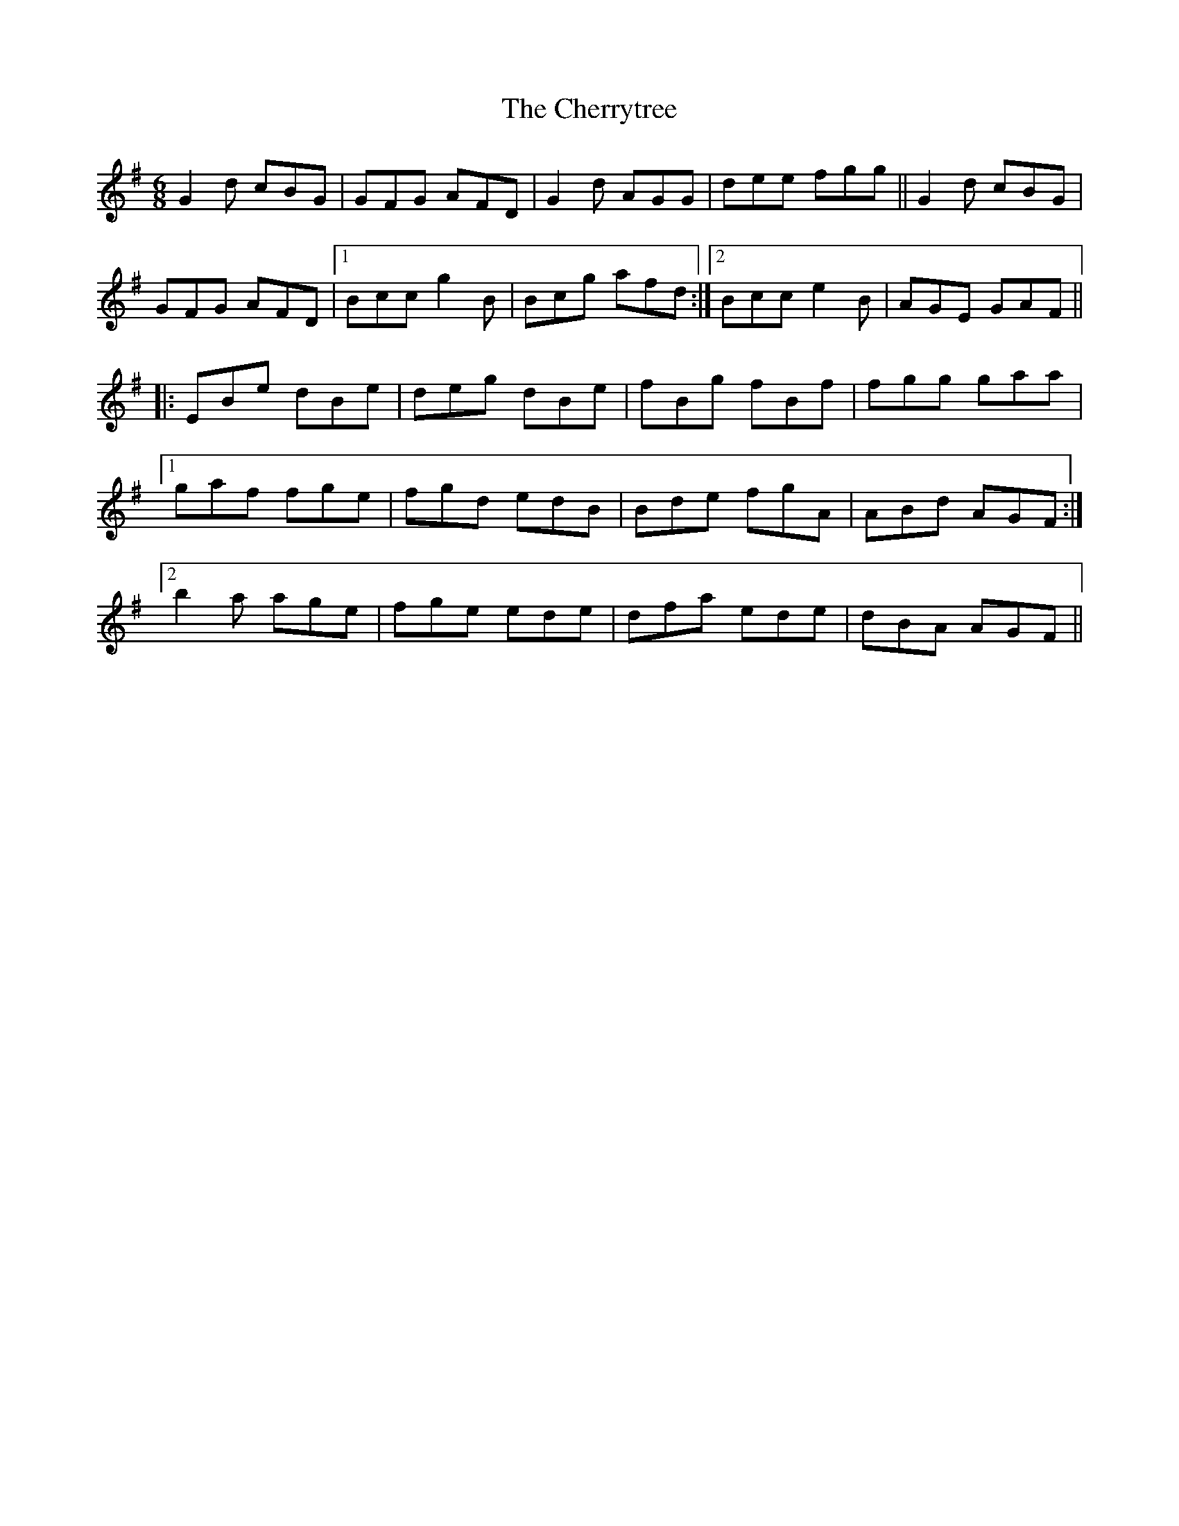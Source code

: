 X: 6938
T: Cherrytree, The
R: jig
M: 6/8
K: Gmajor
G2d cBG|GFG AFD|G2d AGG|dee fgg||G2d cBG|
GFG AFD|1 Bcc g2B|Bcg afd:|2 Bcc e2B|AGE GAF||
|:EBe dBe|deg dBe|fBg fBf|fgg gaa|
[1 gaf fge|fgd edB|Bde fgA|ABd AGF:|
[2 b2a age|fge ede|dfa ede|dBA AGF||


